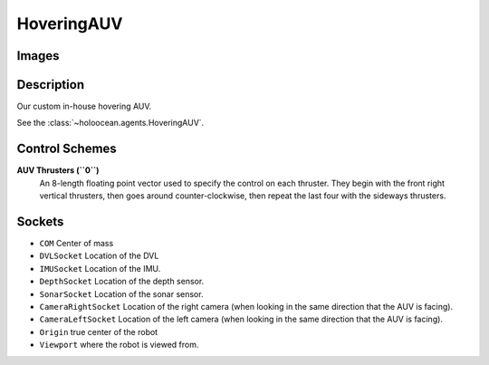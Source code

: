 .. _`hovering-auv-agent`:

HoveringAUV
============

Images
------

.. image:: images/hovering-auv.png
   :scale: 40%

Description
-----------
Our custom in-house hovering AUV.

See the :class:`~holoocean.agents.HoveringAUV`.

Control Schemes
---------------

**AUV Thrusters (``0``)**
  An 8-length floating point vector used to specify the control on each thruster. They begin with the front right vertical thrusters, then goes around counter-clockwise, then repeat the last four with the sideways thrusters.



Sockets
-------

- ``COM`` Center of mass
- ``DVLSocket`` Location of the DVL
- ``IMUSocket`` Location of the IMU.
- ``DepthSocket`` Location of the depth sensor.
- ``SonarSocket`` Location of the sonar sensor.
- ``CameraRightSocket`` Location of the right camera (when looking in the same direction that the AUV is facing).
- ``CameraLeftSocket`` Location of the left camera (when looking in the same direction that the AUV is facing).
- ``Origin`` true center of the robot
- ``Viewport`` where the robot is viewed from.

.. image:: images/hovering-angled.png
   :scale: 50%

.. image:: images/hovering-top.png
   :scale: 50%

.. image:: images/hovering-right.png
   :scale: 50%

.. image:: images/hovering-front.png
   :scale: 50%